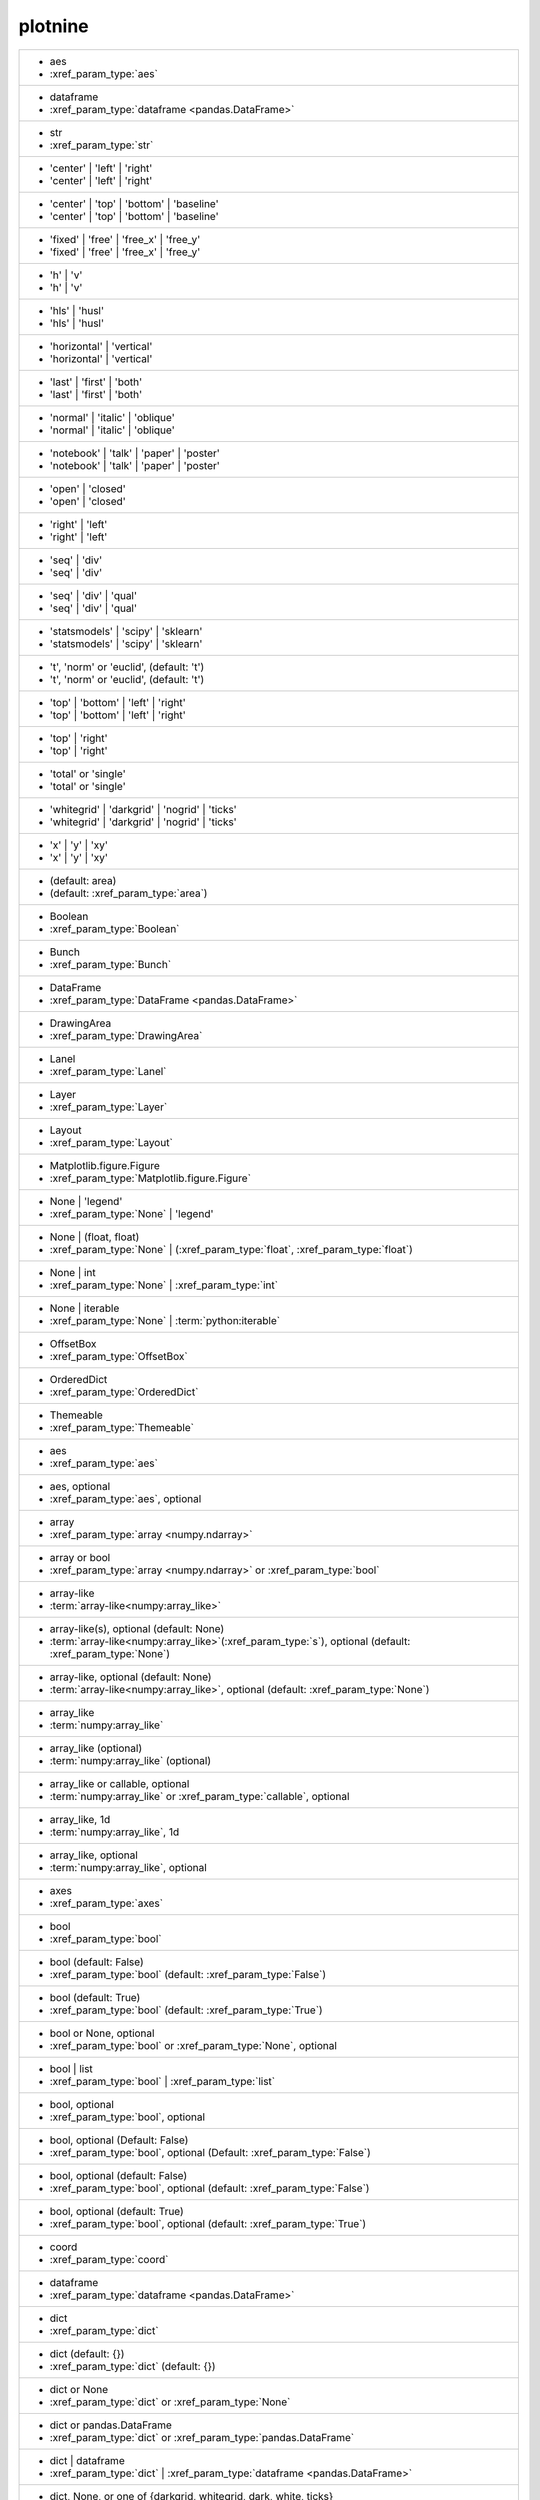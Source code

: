 plotnine
--------
+---------------------------------------------------------------------------------------------------------------------------------------------------------------------------------------------------------------------------+
| -  aes                                                                                                                                                                                                                    |
| -  :xref_param_type:`aes`                                                                                                                                                                                                 |
+---------------------------------------------------------------------------------------------------------------------------------------------------------------------------------------------------------------------------+
| -  dataframe                                                                                                                                                                                                              |
| -  :xref_param_type:`dataframe <pandas.DataFrame>`                                                                                                                                                                        |
+---------------------------------------------------------------------------------------------------------------------------------------------------------------------------------------------------------------------------+
| -  str                                                                                                                                                                                                                    |
| -  :xref_param_type:`str`                                                                                                                                                                                                 |
+---------------------------------------------------------------------------------------------------------------------------------------------------------------------------------------------------------------------------+
| - 'center' | 'left' | 'right'                                                                                                                                                                                             |
| - 'center' | 'left' | 'right'                                                                                                                                                                                             |
+---------------------------------------------------------------------------------------------------------------------------------------------------------------------------------------------------------------------------+
| - 'center' | 'top' | 'bottom' | 'baseline'                                                                                                                                                                                |
| - 'center' | 'top' | 'bottom' | 'baseline'                                                                                                                                                                                |
+---------------------------------------------------------------------------------------------------------------------------------------------------------------------------------------------------------------------------+
| - 'fixed' | 'free' | 'free_x' | 'free_y'                                                                                                                                                                                  |
| - 'fixed' | 'free' | 'free_x' | 'free_y'                                                                                                                                                                                  |
+---------------------------------------------------------------------------------------------------------------------------------------------------------------------------------------------------------------------------+
| - 'h' | 'v'                                                                                                                                                                                                               |
| - 'h' | 'v'                                                                                                                                                                                                               |
+---------------------------------------------------------------------------------------------------------------------------------------------------------------------------------------------------------------------------+
| - 'hls' | 'husl'                                                                                                                                                                                                          |
| - 'hls' | 'husl'                                                                                                                                                                                                          |
+---------------------------------------------------------------------------------------------------------------------------------------------------------------------------------------------------------------------------+
| - 'horizontal' | 'vertical'                                                                                                                                                                                               |
| - 'horizontal' | 'vertical'                                                                                                                                                                                               |
+---------------------------------------------------------------------------------------------------------------------------------------------------------------------------------------------------------------------------+
| - 'last' | 'first' | 'both'                                                                                                                                                                                               |
| - 'last' | 'first' | 'both'                                                                                                                                                                                               |
+---------------------------------------------------------------------------------------------------------------------------------------------------------------------------------------------------------------------------+
| - 'normal' | 'italic' | 'oblique'                                                                                                                                                                                         |
| - 'normal' | 'italic' | 'oblique'                                                                                                                                                                                         |
+---------------------------------------------------------------------------------------------------------------------------------------------------------------------------------------------------------------------------+
| - 'notebook' | 'talk' | 'paper' | 'poster'                                                                                                                                                                                |
| - 'notebook' | 'talk' | 'paper' | 'poster'                                                                                                                                                                                |
+---------------------------------------------------------------------------------------------------------------------------------------------------------------------------------------------------------------------------+
| - 'open' | 'closed'                                                                                                                                                                                                       |
| - 'open' | 'closed'                                                                                                                                                                                                       |
+---------------------------------------------------------------------------------------------------------------------------------------------------------------------------------------------------------------------------+
| - 'right' | 'left'                                                                                                                                                                                                        |
| - 'right' | 'left'                                                                                                                                                                                                        |
+---------------------------------------------------------------------------------------------------------------------------------------------------------------------------------------------------------------------------+
| - 'seq' | 'div'                                                                                                                                                                                                           |
| - 'seq' | 'div'                                                                                                                                                                                                           |
+---------------------------------------------------------------------------------------------------------------------------------------------------------------------------------------------------------------------------+
| - 'seq' | 'div' | 'qual'                                                                                                                                                                                                  |
| - 'seq' | 'div' | 'qual'                                                                                                                                                                                                  |
+---------------------------------------------------------------------------------------------------------------------------------------------------------------------------------------------------------------------------+
| - 'statsmodels' | 'scipy' | 'sklearn'                                                                                                                                                                                     |
| - 'statsmodels' | 'scipy' | 'sklearn'                                                                                                                                                                                     |
+---------------------------------------------------------------------------------------------------------------------------------------------------------------------------------------------------------------------------+
| - 't', 'norm' or 'euclid', (default: 't')                                                                                                                                                                                 |
| - 't', 'norm' or 'euclid', (default: 't')                                                                                                                                                                                 |
+---------------------------------------------------------------------------------------------------------------------------------------------------------------------------------------------------------------------------+
| - 'top' | 'bottom' | 'left' | 'right'                                                                                                                                                                                     |
| - 'top' | 'bottom' | 'left' | 'right'                                                                                                                                                                                     |
+---------------------------------------------------------------------------------------------------------------------------------------------------------------------------------------------------------------------------+
| - 'top' | 'right'                                                                                                                                                                                                         |
| - 'top' | 'right'                                                                                                                                                                                                         |
+---------------------------------------------------------------------------------------------------------------------------------------------------------------------------------------------------------------------------+
| - 'total' or 'single'                                                                                                                                                                                                     |
| - 'total' or 'single'                                                                                                                                                                                                     |
+---------------------------------------------------------------------------------------------------------------------------------------------------------------------------------------------------------------------------+
| - 'whitegrid' | 'darkgrid' | 'nogrid' | 'ticks'                                                                                                                                                                           |
| - 'whitegrid' | 'darkgrid' | 'nogrid' | 'ticks'                                                                                                                                                                           |
+---------------------------------------------------------------------------------------------------------------------------------------------------------------------------------------------------------------------------+
| - 'x' | 'y' | 'xy'                                                                                                                                                                                                        |
| - 'x' | 'y' | 'xy'                                                                                                                                                                                                        |
+---------------------------------------------------------------------------------------------------------------------------------------------------------------------------------------------------------------------------+
| - (default: area)                                                                                                                                                                                                         |
| - (default: :xref_param_type:`area`)                                                                                                                                                                                      |
+---------------------------------------------------------------------------------------------------------------------------------------------------------------------------------------------------------------------------+
| - Boolean                                                                                                                                                                                                                 |
| - :xref_param_type:`Boolean`                                                                                                                                                                                              |
+---------------------------------------------------------------------------------------------------------------------------------------------------------------------------------------------------------------------------+
| - Bunch                                                                                                                                                                                                                   |
| - :xref_param_type:`Bunch`                                                                                                                                                                                                |
+---------------------------------------------------------------------------------------------------------------------------------------------------------------------------------------------------------------------------+
| - DataFrame                                                                                                                                                                                                               |
| - :xref_param_type:`DataFrame <pandas.DataFrame>`                                                                                                                                                                         |
+---------------------------------------------------------------------------------------------------------------------------------------------------------------------------------------------------------------------------+
| - DrawingArea                                                                                                                                                                                                             |
| - :xref_param_type:`DrawingArea`                                                                                                                                                                                          |
+---------------------------------------------------------------------------------------------------------------------------------------------------------------------------------------------------------------------------+
| - Lanel                                                                                                                                                                                                                   |
| - :xref_param_type:`Lanel`                                                                                                                                                                                                |
+---------------------------------------------------------------------------------------------------------------------------------------------------------------------------------------------------------------------------+
| - Layer                                                                                                                                                                                                                   |
| - :xref_param_type:`Layer`                                                                                                                                                                                                |
+---------------------------------------------------------------------------------------------------------------------------------------------------------------------------------------------------------------------------+
| - Layout                                                                                                                                                                                                                  |
| - :xref_param_type:`Layout`                                                                                                                                                                                               |
+---------------------------------------------------------------------------------------------------------------------------------------------------------------------------------------------------------------------------+
| - Matplotlib.figure.Figure                                                                                                                                                                                                |
| - :xref_param_type:`Matplotlib.figure.Figure`                                                                                                                                                                             |
+---------------------------------------------------------------------------------------------------------------------------------------------------------------------------------------------------------------------------+
| - None | 'legend'                                                                                                                                                                                                         |
| - :xref_param_type:`None` | 'legend'                                                                                                                                                                                      |
+---------------------------------------------------------------------------------------------------------------------------------------------------------------------------------------------------------------------------+
| - None | (float, float)                                                                                                                                                                                                   |
| - :xref_param_type:`None` | (:xref_param_type:`float`, :xref_param_type:`float`)                                                                                                                                          |
+---------------------------------------------------------------------------------------------------------------------------------------------------------------------------------------------------------------------------+
| - None | int                                                                                                                                                                                                              |
| - :xref_param_type:`None` | :xref_param_type:`int`                                                                                                                                                                        |
+---------------------------------------------------------------------------------------------------------------------------------------------------------------------------------------------------------------------------+
| - None | iterable                                                                                                                                                                                                         |
| - :xref_param_type:`None` | :term:`python:iterable`                                                                                                                                                                       |
+---------------------------------------------------------------------------------------------------------------------------------------------------------------------------------------------------------------------------+
| - OffsetBox                                                                                                                                                                                                               |
| - :xref_param_type:`OffsetBox`                                                                                                                                                                                            |
+---------------------------------------------------------------------------------------------------------------------------------------------------------------------------------------------------------------------------+
| - OrderedDict                                                                                                                                                                                                             |
| - :xref_param_type:`OrderedDict`                                                                                                                                                                                          |
+---------------------------------------------------------------------------------------------------------------------------------------------------------------------------------------------------------------------------+
| - Themeable                                                                                                                                                                                                               |
| - :xref_param_type:`Themeable`                                                                                                                                                                                            |
+---------------------------------------------------------------------------------------------------------------------------------------------------------------------------------------------------------------------------+
| - aes                                                                                                                                                                                                                     |
| - :xref_param_type:`aes`                                                                                                                                                                                                  |
+---------------------------------------------------------------------------------------------------------------------------------------------------------------------------------------------------------------------------+
| - aes, optional                                                                                                                                                                                                           |
| - :xref_param_type:`aes`, optional                                                                                                                                                                                        |
+---------------------------------------------------------------------------------------------------------------------------------------------------------------------------------------------------------------------------+
| - array                                                                                                                                                                                                                   |
| - :xref_param_type:`array <numpy.ndarray>`                                                                                                                                                                                |
+---------------------------------------------------------------------------------------------------------------------------------------------------------------------------------------------------------------------------+
| - array or bool                                                                                                                                                                                                           |
| - :xref_param_type:`array <numpy.ndarray>` or :xref_param_type:`bool`                                                                                                                                                     |
+---------------------------------------------------------------------------------------------------------------------------------------------------------------------------------------------------------------------------+
| - array-like                                                                                                                                                                                                              |
| - :term:`array-like<numpy:array_like>`                                                                                                                                                                                    |
+---------------------------------------------------------------------------------------------------------------------------------------------------------------------------------------------------------------------------+
| - array-like(s), optional (default: None)                                                                                                                                                                                 |
| - :term:`array-like<numpy:array_like>`\(:xref_param_type:`s`), optional (default: :xref_param_type:`None`)                                                                                                                |
+---------------------------------------------------------------------------------------------------------------------------------------------------------------------------------------------------------------------------+
| - array-like, optional (default: None)                                                                                                                                                                                    |
| - :term:`array-like<numpy:array_like>`, optional (default: :xref_param_type:`None`)                                                                                                                                       |
+---------------------------------------------------------------------------------------------------------------------------------------------------------------------------------------------------------------------------+
| - array_like                                                                                                                                                                                                              |
| - :term:`numpy:array_like`                                                                                                                                                                                                |
+---------------------------------------------------------------------------------------------------------------------------------------------------------------------------------------------------------------------------+
| - array_like (optional)                                                                                                                                                                                                   |
| - :term:`numpy:array_like` (optional)                                                                                                                                                                                     |
+---------------------------------------------------------------------------------------------------------------------------------------------------------------------------------------------------------------------------+
| - array_like or callable, optional                                                                                                                                                                                        |
| - :term:`numpy:array_like` or :xref_param_type:`callable`, optional                                                                                                                                                       |
+---------------------------------------------------------------------------------------------------------------------------------------------------------------------------------------------------------------------------+
| - array_like, 1d                                                                                                                                                                                                          |
| - :term:`numpy:array_like`, 1d                                                                                                                                                                                            |
+---------------------------------------------------------------------------------------------------------------------------------------------------------------------------------------------------------------------------+
| - array_like, optional                                                                                                                                                                                                    |
| - :term:`numpy:array_like`, optional                                                                                                                                                                                      |
+---------------------------------------------------------------------------------------------------------------------------------------------------------------------------------------------------------------------------+
| - axes                                                                                                                                                                                                                    |
| - :xref_param_type:`axes`                                                                                                                                                                                                 |
+---------------------------------------------------------------------------------------------------------------------------------------------------------------------------------------------------------------------------+
| - bool                                                                                                                                                                                                                    |
| - :xref_param_type:`bool`                                                                                                                                                                                                 |
+---------------------------------------------------------------------------------------------------------------------------------------------------------------------------------------------------------------------------+
| - bool (default: False)                                                                                                                                                                                                   |
| - :xref_param_type:`bool` (default: :xref_param_type:`False`)                                                                                                                                                             |
+---------------------------------------------------------------------------------------------------------------------------------------------------------------------------------------------------------------------------+
| - bool (default: True)                                                                                                                                                                                                    |
| - :xref_param_type:`bool` (default: :xref_param_type:`True`)                                                                                                                                                              |
+---------------------------------------------------------------------------------------------------------------------------------------------------------------------------------------------------------------------------+
| - bool or None, optional                                                                                                                                                                                                  |
| - :xref_param_type:`bool` or :xref_param_type:`None`, optional                                                                                                                                                            |
+---------------------------------------------------------------------------------------------------------------------------------------------------------------------------------------------------------------------------+
| - bool | list                                                                                                                                                                                                             |
| - :xref_param_type:`bool` | :xref_param_type:`list`                                                                                                                                                                       |
+---------------------------------------------------------------------------------------------------------------------------------------------------------------------------------------------------------------------------+
| - bool, optional                                                                                                                                                                                                          |
| - :xref_param_type:`bool`, optional                                                                                                                                                                                       |
+---------------------------------------------------------------------------------------------------------------------------------------------------------------------------------------------------------------------------+
| - bool, optional (Default: False)                                                                                                                                                                                         |
| - :xref_param_type:`bool`, optional (Default: :xref_param_type:`False`)                                                                                                                                                   |
+---------------------------------------------------------------------------------------------------------------------------------------------------------------------------------------------------------------------------+
| - bool, optional (default: False)                                                                                                                                                                                         |
| - :xref_param_type:`bool`, optional (default: :xref_param_type:`False`)                                                                                                                                                   |
+---------------------------------------------------------------------------------------------------------------------------------------------------------------------------------------------------------------------------+
| - bool, optional (default: True)                                                                                                                                                                                          |
| - :xref_param_type:`bool`, optional (default: :xref_param_type:`True`)                                                                                                                                                    |
+---------------------------------------------------------------------------------------------------------------------------------------------------------------------------------------------------------------------------+
| - coord                                                                                                                                                                                                                   |
| - :xref_param_type:`coord`                                                                                                                                                                                                |
+---------------------------------------------------------------------------------------------------------------------------------------------------------------------------------------------------------------------------+
| - dataframe                                                                                                                                                                                                               |
| - :xref_param_type:`dataframe <pandas.DataFrame>`                                                                                                                                                                         |
+---------------------------------------------------------------------------------------------------------------------------------------------------------------------------------------------------------------------------+
| - dict                                                                                                                                                                                                                    |
| - :xref_param_type:`dict`                                                                                                                                                                                                 |
+---------------------------------------------------------------------------------------------------------------------------------------------------------------------------------------------------------------------------+
| - dict (default: {})                                                                                                                                                                                                      |
| - :xref_param_type:`dict` (default: {})                                                                                                                                                                                   |
+---------------------------------------------------------------------------------------------------------------------------------------------------------------------------------------------------------------------------+
| - dict or None                                                                                                                                                                                                            |
| - :xref_param_type:`dict` or :xref_param_type:`None`                                                                                                                                                                      |
+---------------------------------------------------------------------------------------------------------------------------------------------------------------------------------------------------------------------------+
| - dict or pandas.DataFrame                                                                                                                                                                                                |
| - :xref_param_type:`dict` or :xref_param_type:`pandas.DataFrame`                                                                                                                                                          |
+---------------------------------------------------------------------------------------------------------------------------------------------------------------------------------------------------------------------------+
| - dict | dataframe                                                                                                                                                                                                        |
| - :xref_param_type:`dict` | :xref_param_type:`dataframe <pandas.DataFrame>`                                                                                                                                               |
+---------------------------------------------------------------------------------------------------------------------------------------------------------------------------------------------------------------------------+
| - dict, None, or one of {darkgrid, whitegrid, dark, white, ticks}                                                                                                                                                         |
| - :xref_param_type:`dict`, :xref_param_type:`None`, or :xref_param_type:`one` of {:xref_param_type:`darkgrid`, :xref_param_type:`whitegrid`, :xref_param_type:`dark`, :xref_param_type:`white`, :xref_param_type:`ticks`} |
+---------------------------------------------------------------------------------------------------------------------------------------------------------------------------------------------------------------------------+
| - dict, None, or one of {paper, notebook, talk, poster}                                                                                                                                                                   |
| - :xref_param_type:`dict`, :xref_param_type:`None`, or :xref_param_type:`one` of {:xref_param_type:`paper`, :xref_param_type:`notebook`, :xref_param_type:`talk`, :xref_param_type:`poster`}                              |
+---------------------------------------------------------------------------------------------------------------------------------------------------------------------------------------------------------------------------+
| - dict, optional                                                                                                                                                                                                          |
| - :xref_param_type:`dict`, optional                                                                                                                                                                                       |
+---------------------------------------------------------------------------------------------------------------------------------------------------------------------------------------------------------------------------+
| - dict, optional (default: None)                                                                                                                                                                                          |
| - :xref_param_type:`dict`, optional (default: :xref_param_type:`None`)                                                                                                                                                    |
+---------------------------------------------------------------------------------------------------------------------------------------------------------------------------------------------------------------------------+
| - dict-like                                                                                                                                                                                                               |
| - dict-like                                                                                                                                                                                                               |
+---------------------------------------------------------------------------------------------------------------------------------------------------------------------------------------------------------------------------+
| - dict_like                                                                                                                                                                                                               |
| - :xref_param_type:`dict_like`                                                                                                                                                                                            |
+---------------------------------------------------------------------------------------------------------------------------------------------------------------------------------------------------------------------------+
| - element object                                                                                                                                                                                                          |
| - :xref_param_type:`element` :xref_param_type:`object`                                                                                                                                                                    |
+---------------------------------------------------------------------------------------------------------------------------------------------------------------------------------------------------------------------------+
| - element_line                                                                                                                                                                                                            |
| - :xref_param_type:`element_line`                                                                                                                                                                                         |
+---------------------------------------------------------------------------------------------------------------------------------------------------------------------------------------------------------------------------+
| - element_rect                                                                                                                                                                                                            |
| - :xref_param_type:`element_rect`                                                                                                                                                                                         |
+---------------------------------------------------------------------------------------------------------------------------------------------------------------------------------------------------------------------------+
| - element_text                                                                                                                                                                                                            |
| - :xref_param_type:`element_text`                                                                                                                                                                                         |
+---------------------------------------------------------------------------------------------------------------------------------------------------------------------------------------------------------------------------+
| - environment                                                                                                                                                                                                             |
| - :xref_param_type:`environment`                                                                                                                                                                                          |
+---------------------------------------------------------------------------------------------------------------------------------------------------------------------------------------------------------------------------+
| - float                                                                                                                                                                                                                   |
| - :xref_param_type:`float`                                                                                                                                                                                                |
+---------------------------------------------------------------------------------------------------------------------------------------------------------------------------------------------------------------------------+
| - float (default: 0)                                                                                                                                                                                                      |
| - :xref_param_type:`float` (default: 0)                                                                                                                                                                                   |
+---------------------------------------------------------------------------------------------------------------------------------------------------------------------------------------------------------------------------+
| - float (default: 0.5)                                                                                                                                                                                                    |
| - :xref_param_type:`float` (default: 0.5)                                                                                                                                                                                 |
+---------------------------------------------------------------------------------------------------------------------------------------------------------------------------------------------------------------------------+
| - float (default: 0.95)                                                                                                                                                                                                   |
| - :xref_param_type:`float` (default: 0.95)                                                                                                                                                                                |
+---------------------------------------------------------------------------------------------------------------------------------------------------------------------------------------------------------------------------+
| - float (default: 1)                                                                                                                                                                                                      |
| - :xref_param_type:`float` (default: 1)                                                                                                                                                                                   |
+---------------------------------------------------------------------------------------------------------------------------------------------------------------------------------------------------------------------------+
| - float (default: 2/3.)                                                                                                                                                                                                   |
| - :xref_param_type:`float` (default: 2/3.)                                                                                                                                                                                |
+---------------------------------------------------------------------------------------------------------------------------------------------------------------------------------------------------------------------------+
| - float (default: alpha = 0.05)                                                                                                                                                                                           |
| - :xref_param_type:`float` (default: :xref_param_type:`alpha` = 0.05)                                                                                                                                                     |
+---------------------------------------------------------------------------------------------------------------------------------------------------------------------------------------------------------------------------+
| - float or None, optional (default: 0.5)                                                                                                                                                                                  |
| - :xref_param_type:`float` or :xref_param_type:`None`, optional (default: 0.5)                                                                                                                                            |
+---------------------------------------------------------------------------------------------------------------------------------------------------------------------------------------------------------------------------+
| - float or tuple, optional (default: None)                                                                                                                                                                                |
| - :xref_param_type:`float` or :xref_param_type:`tuple`, optional (default: :xref_param_type:`None`)                                                                                                                       |
+---------------------------------------------------------------------------------------------------------------------------------------------------------------------------------------------------------------------------+
| - float, (default: None)                                                                                                                                                                                                  |
| - :xref_param_type:`float`, (default: :xref_param_type:`None`)                                                                                                                                                            |
+---------------------------------------------------------------------------------------------------------------------------------------------------------------------------------------------------------------------------+
| - float, optional                                                                                                                                                                                                         |
| - :xref_param_type:`float`, optional                                                                                                                                                                                      |
+---------------------------------------------------------------------------------------------------------------------------------------------------------------------------------------------------------------------------+
| - float, optional (Default: 0)                                                                                                                                                                                            |
| - :xref_param_type:`float`, optional (Default: 0)                                                                                                                                                                         |
+---------------------------------------------------------------------------------------------------------------------------------------------------------------------------------------------------------------------------+
| - float, optional (default None)                                                                                                                                                                                          |
| - :xref_param_type:`float`, optional (default :xref_param_type:`None`)                                                                                                                                                    |
+---------------------------------------------------------------------------------------------------------------------------------------------------------------------------------------------------------------------------+
| - float, optional (default: 0.25)                                                                                                                                                                                         |
| - :xref_param_type:`float`, optional (default: 0.25)                                                                                                                                                                      |
+---------------------------------------------------------------------------------------------------------------------------------------------------------------------------------------------------------------------------+
| - float, optional (default: 0.5)                                                                                                                                                                                          |
| - :xref_param_type:`float`, optional (default: 0.5)                                                                                                                                                                       |
+---------------------------------------------------------------------------------------------------------------------------------------------------------------------------------------------------------------------------+
| - float, optional (default: 0.7)                                                                                                                                                                                          |
| - :xref_param_type:`float`, optional (default: 0.7)                                                                                                                                                                       |
+---------------------------------------------------------------------------------------------------------------------------------------------------------------------------------------------------------------------------+
| - float, optional (default: 0.9)                                                                                                                                                                                          |
| - :xref_param_type:`float`, optional (default: 0.9)                                                                                                                                                                       |
+---------------------------------------------------------------------------------------------------------------------------------------------------------------------------------------------------------------------------+
| - float, optional (default: 0.95)                                                                                                                                                                                         |
| - :xref_param_type:`float`, optional (default: 0.95)                                                                                                                                                                      |
+---------------------------------------------------------------------------------------------------------------------------------------------------------------------------------------------------------------------------+
| - float, optional (default: 1)                                                                                                                                                                                            |
| - :xref_param_type:`float`, optional (default: 1)                                                                                                                                                                         |
+---------------------------------------------------------------------------------------------------------------------------------------------------------------------------------------------------------------------------+
| - float, optional (default: 1.5)                                                                                                                                                                                          |
| - :xref_param_type:`float`, optional (default: 1.5)                                                                                                                                                                       |
+---------------------------------------------------------------------------------------------------------------------------------------------------------------------------------------------------------------------------+
| - float, optional (default: 2)                                                                                                                                                                                            |
| - :xref_param_type:`float`, optional (default: 2)                                                                                                                                                                         |
+---------------------------------------------------------------------------------------------------------------------------------------------------------------------------------------------------------------------------+
| - float, optional (default: None)                                                                                                                                                                                         |
| - :xref_param_type:`float`, optional (default: :xref_param_type:`None`)                                                                                                                                                   |
+---------------------------------------------------------------------------------------------------------------------------------------------------------------------------------------------------------------------------+
| - formula | tuple | list                                                                                                                                                                                                  |
| - :xref_param_type:`formula` | :xref_param_type:`tuple` | :xref_param_type:`list`                                                                                                                                         |
+---------------------------------------------------------------------------------------------------------------------------------------------------------------------------------------------------------------------------+
| - function                                                                                                                                                                                                                |
| - :xref_param_type:`function`                                                                                                                                                                                             |
+---------------------------------------------------------------------------------------------------------------------------------------------------------------------------------------------------------------------------+
| - function | dict                                                                                                                                                                                                         |
| - :xref_param_type:`function` | :xref_param_type:`dict`                                                                                                                                                                   |
+---------------------------------------------------------------------------------------------------------------------------------------------------------------------------------------------------------------------------+
| - function | str                                                                                                                                                                                                          |
| - :xref_param_type:`function` | :xref_param_type:`str`                                                                                                                                                                    |
+---------------------------------------------------------------------------------------------------------------------------------------------------------------------------------------------------------------------------+
| - function, optional                                                                                                                                                                                                      |
| - :xref_param_type:`function`, optional                                                                                                                                                                                   |
+---------------------------------------------------------------------------------------------------------------------------------------------------------------------------------------------------------------------------+
| - function, optional (default: None)                                                                                                                                                                                      |
| - :xref_param_type:`function`, optional (default: :xref_param_type:`None`)                                                                                                                                                |
+---------------------------------------------------------------------------------------------------------------------------------------------------------------------------------------------------------------------------+
| - geom                                                                                                                                                                                                                    |
| - :xref_param_type:`geom`                                                                                                                                                                                                 |
+---------------------------------------------------------------------------------------------------------------------------------------------------------------------------------------------------------------------------+
| - geom, optional                                                                                                                                                                                                          |
| - :xref_param_type:`geom`, optional                                                                                                                                                                                       |
+---------------------------------------------------------------------------------------------------------------------------------------------------------------------------------------------------------------------------+
| - gglot                                                                                                                                                                                                                   |
| - :xref_param_type:`gglot`                                                                                                                                                                                                |
+---------------------------------------------------------------------------------------------------------------------------------------------------------------------------------------------------------------------------+
| - ggplot                                                                                                                                                                                                                  |
| - :xref_param_type:`ggplot`                                                                                                                                                                                               |
+---------------------------------------------------------------------------------------------------------------------------------------------------------------------------------------------------------------------------+
| - ggplot (optional)                                                                                                                                                                                                       |
| - :xref_param_type:`ggplot` (optional)                                                                                                                                                                                    |
+---------------------------------------------------------------------------------------------------------------------------------------------------------------------------------------------------------------------------+
| - int                                                                                                                                                                                                                     |
| - :xref_param_type:`int`                                                                                                                                                                                                  |
+---------------------------------------------------------------------------------------------------------------------------------------------------------------------------------------------------------------------------+
| - int (default: 80)                                                                                                                                                                                                       |
| - :xref_param_type:`int` (default: 80)                                                                                                                                                                                    |
+---------------------------------------------------------------------------------------------------------------------------------------------------------------------------------------------------------------------------+
| - int or array_like                                                                                                                                                                                                       |
| - :xref_param_type:`int` or :term:`numpy:array_like`                                                                                                                                                                      |
+---------------------------------------------------------------------------------------------------------------------------------------------------------------------------------------------------------------------------+
| - int or float                                                                                                                                                                                                            |
| - :xref_param_type:`int` or :xref_param_type:`float`                                                                                                                                                                      |
+---------------------------------------------------------------------------------------------------------------------------------------------------------------------------------------------------------------------------+
| - int or numpy.random.RandomState, optional                                                                                                                                                                               |
| - :xref_param_type:`int` or :xref_param_type:`numpy.random.RandomState`, optional                                                                                                                                         |
+---------------------------------------------------------------------------------------------------------------------------------------------------------------------------------------------------------------------------+
| - int or str (default: normal)                                                                                                                                                                                            |
| - :xref_param_type:`int` or :xref_param_type:`str` (default: :xref_param_type:`normal`)                                                                                                                                   |
+---------------------------------------------------------------------------------------------------------------------------------------------------------------------------------------------------------------------------+
| - int or tuple, optional (default: 30)                                                                                                                                                                                    |
| - :xref_param_type:`int` or :xref_param_type:`tuple`, optional (default: 30)                                                                                                                                              |
+---------------------------------------------------------------------------------------------------------------------------------------------------------------------------------------------------------------------------+
| - int | float                                                                                                                                                                                                             |
| - :xref_param_type:`int` | :xref_param_type:`float`                                                                                                                                                                       |
+---------------------------------------------------------------------------------------------------------------------------------------------------------------------------------------------------------------------------+
| - int | str                                                                                                                                                                                                               |
| - :xref_param_type:`int` | :xref_param_type:`str`                                                                                                                                                                         |
+---------------------------------------------------------------------------------------------------------------------------------------------------------------------------------------------------------------------------+
| - int, optional                                                                                                                                                                                                           |
| - :xref_param_type:`int`, optional                                                                                                                                                                                        |
+---------------------------------------------------------------------------------------------------------------------------------------------------------------------------------------------------------------------------+
| - int, optional (default: 101)                                                                                                                                                                                            |
| - :xref_param_type:`int`, optional (default: 101)                                                                                                                                                                         |
+---------------------------------------------------------------------------------------------------------------------------------------------------------------------------------------------------------------------------+
| - int, optional (default: 30)                                                                                                                                                                                             |
| - :xref_param_type:`int`, optional (default: 30)                                                                                                                                                                          |
+---------------------------------------------------------------------------------------------------------------------------------------------------------------------------------------------------------------------------+
| - int, optional (default: 51)                                                                                                                                                                                             |
| - :xref_param_type:`int`, optional (default: 51)                                                                                                                                                                          |
+---------------------------------------------------------------------------------------------------------------------------------------------------------------------------------------------------------------------------+
| - int, optional (default: None)                                                                                                                                                                                           |
| - :xref_param_type:`int`, optional (default: :xref_param_type:`None`)                                                                                                                                                     |
+---------------------------------------------------------------------------------------------------------------------------------------------------------------------------------------------------------------------------+
| - int, optional(default: 1024)                                                                                                                                                                                            |
| - :xref_param_type:`int`, optional(default: 1024)                                                                                                                                                                         |
+---------------------------------------------------------------------------------------------------------------------------------------------------------------------------------------------------------------------------+
| - int, optional(default: 64)                                                                                                                                                                                              |
| - :xref_param_type:`int`, optional(default: 64)                                                                                                                                                                           |
+---------------------------------------------------------------------------------------------------------------------------------------------------------------------------------------------------------------------------+
| - iterable                                                                                                                                                                                                                |
| - :term:`python:iterable`                                                                                                                                                                                                 |
+---------------------------------------------------------------------------------------------------------------------------------------------------------------------------------------------------------------------------+
| - iterable | float                                                                                                                                                                                                        |
| - :term:`python:iterable` | :xref_param_type:`float`                                                                                                                                                                      |
+---------------------------------------------------------------------------------------------------------------------------------------------------------------------------------------------------------------------------+
| - iterable | str                                                                                                                                                                                                          |
| - :term:`python:iterable` | :xref_param_type:`str`                                                                                                                                                                        |
+---------------------------------------------------------------------------------------------------------------------------------------------------------------------------------------------------------------------------+
| - layer                                                                                                                                                                                                                   |
| - :xref_param_type:`layer`                                                                                                                                                                                                |
+---------------------------------------------------------------------------------------------------------------------------------------------------------------------------------------------------------------------------+
| - list                                                                                                                                                                                                                    |
| - :xref_param_type:`list`                                                                                                                                                                                                 |
+---------------------------------------------------------------------------------------------------------------------------------------------------------------------------------------------------------------------------+
| - list of Path                                                                                                                                                                                                            |
| - :xref_param_type:`list` of :xref_param_type:`Path`                                                                                                                                                                      |
+---------------------------------------------------------------------------------------------------------------------------------------------------------------------------------------------------------------------------+
| - list of dataframes                                                                                                                                                                                                      |
| - :xref_param_type:`list` of :xref_param_type:`dataframes`                                                                                                                                                                |
+---------------------------------------------------------------------------------------------------------------------------------------------------------------------------------------------------------------------------+
| - list of guide_legend|guide_colorbar                                                                                                                                                                                     |
| - :xref_param_type:`list` of guide_legend|guide_colorbar                                                                                                                                                                  |
+---------------------------------------------------------------------------------------------------------------------------------------------------------------------------------------------------------------------------+
| - list of matplotlib.offsetbox.Offsetbox                                                                                                                                                                                  |
| - :xref_param_type:`list` of :xref_param_type:`matplotlib.offsetbox.Offsetbox`                                                                                                                                            |
+---------------------------------------------------------------------------------------------------------------------------------------------------------------------------------------------------------------------------+
| - list or callable or None                                                                                                                                                                                                |
| - :xref_param_type:`list` or :xref_param_type:`callable` or :xref_param_type:`None`                                                                                                                                       |
+---------------------------------------------------------------------------------------------------------------------------------------------------------------------------------------------------------------------------+
| - list or callable, optional                                                                                                                                                                                              |
| - :xref_param_type:`list` or :xref_param_type:`callable`, optional                                                                                                                                                        |
+---------------------------------------------------------------------------------------------------------------------------------------------------------------------------------------------------------------------------+
| - list | tuple                                                                                                                                                                                                            |
| - :xref_param_type:`list` | :xref_param_type:`tuple`                                                                                                                                                                      |
+---------------------------------------------------------------------------------------------------------------------------------------------------------------------------------------------------------------------------+
| - list, optional                                                                                                                                                                                                          |
| - :xref_param_type:`list`, optional                                                                                                                                                                                       |
+---------------------------------------------------------------------------------------------------------------------------------------------------------------------------------------------------------------------------+
| - list, very optional                                                                                                                                                                                                     |
| - :xref_param_type:`list`, :xref_param_type:`very` optional                                                                                                                                                               |
+---------------------------------------------------------------------------------------------------------------------------------------------------------------------------------------------------------------------------+
| - list-like                                                                                                                                                                                                               |
| - list-like                                                                                                                                                                                                               |
+---------------------------------------------------------------------------------------------------------------------------------------------------------------------------------------------------------------------------+
| - list-like | None                                                                                                                                                                                                        |
| - list-like | :xref_param_type:`None`                                                                                                                                                                                     |
+---------------------------------------------------------------------------------------------------------------------------------------------------------------------------------------------------------------------------+
| - maptlotplib.figure.Figure                                                                                                                                                                                               |
| - :xref_param_type:`maptlotplib.figure.Figure`                                                                                                                                                                            |
+---------------------------------------------------------------------------------------------------------------------------------------------------------------------------------------------------------------------------+
| - matplotlib.axes.Axes                                                                                                                                                                                                    |
| - :xref_param_type:`matplotlib.axes.Axes`                                                                                                                                                                                 |
+---------------------------------------------------------------------------------------------------------------------------------------------------------------------------------------------------------------------------+
| - matplotlib.figure.Figure                                                                                                                                                                                                |
| - :xref_param_type:`matplotlib.figure.Figure`                                                                                                                                                                             |
+---------------------------------------------------------------------------------------------------------------------------------------------------------------------------------------------------------------------------+
| - matplotlib.offsetbox.Offsetbox | None                                                                                                                                                                                   |
| - :xref_param_type:`matplotlib.offsetbox.Offsetbox` | :xref_param_type:`None`                                                                                                                                             |
+---------------------------------------------------------------------------------------------------------------------------------------------------------------------------------------------------------------------------+
| - namespace                                                                                                                                                                                                               |
| - :xref_param_type:`namespace`                                                                                                                                                                                            |
+---------------------------------------------------------------------------------------------------------------------------------------------------------------------------------------------------------------------------+
| - ndarray | tuple                                                                                                                                                                                                         |
| - :xref_param_type:`ndarray <numpy.ndarray>` | :xref_param_type:`tuple`                                                                                                                                                   |
+---------------------------------------------------------------------------------------------------------------------------------------------------------------------------------------------------------------------------+
| - np.array                                                                                                                                                                                                                |
| - :xref_param_type:`np.array`                                                                                                                                                                                             |
+---------------------------------------------------------------------------------------------------------------------------------------------------------------------------------------------------------------------------+
| - number, optional                                                                                                                                                                                                        |
| - :xref_param_type:`number`, optional                                                                                                                                                                                     |
+---------------------------------------------------------------------------------------------------------------------------------------------------------------------------------------------------------------------------+
| - numeric                                                                                                                                                                                                                 |
| - :xref_param_type:`numeric`                                                                                                                                                                                              |
+---------------------------------------------------------------------------------------------------------------------------------------------------------------------------------------------------------------------------+
| - numpy.array                                                                                                                                                                                                             |
| - :xref_param_type:`numpy.array`                                                                                                                                                                                          |
+---------------------------------------------------------------------------------------------------------------------------------------------------------------------------------------------------------------------------+
| - numpy.array or pandas.series                                                                                                                                                                                            |
| - :xref_param_type:`numpy.array` or :xref_param_type:`pandas.series`                                                                                                                                                      |
+---------------------------------------------------------------------------------------------------------------------------------------------------------------------------------------------------------------------------+
| - object                                                                                                                                                                                                                  |
| - :xref_param_type:`object`                                                                                                                                                                                               |
+---------------------------------------------------------------------------------------------------------------------------------------------------------------------------------------------------------------------------+
| - object or list                                                                                                                                                                                                          |
| - :xref_param_type:`object` or :xref_param_type:`list`                                                                                                                                                                    |
+---------------------------------------------------------------------------------------------------------------------------------------------------------------------------------------------------------------------------+
| - panda.DataFrame                                                                                                                                                                                                         |
| - :xref_param_type:`panda.DataFrame`                                                                                                                                                                                      |
+---------------------------------------------------------------------------------------------------------------------------------------------------------------------------------------------------------------------------+
| - pandas.DataFrame                                                                                                                                                                                                        |
| - :xref_param_type:`pandas.DataFrame`                                                                                                                                                                                     |
+---------------------------------------------------------------------------------------------------------------------------------------------------------------------------------------------------------------------------+
| - pandas.DataFrame, optional                                                                                                                                                                                              |
| - :xref_param_type:`pandas.DataFrame`, optional                                                                                                                                                                           |
+---------------------------------------------------------------------------------------------------------------------------------------------------------------------------------------------------------------------------+
| - pandas.Series                                                                                                                                                                                                           |
| - :xref_param_type:`pandas.Series`                                                                                                                                                                                        |
+---------------------------------------------------------------------------------------------------------------------------------------------------------------------------------------------------------------------------+
| - pandas.dataframe                                                                                                                                                                                                        |
| - :xref_param_type:`pandas.dataframe`                                                                                                                                                                                     |
+---------------------------------------------------------------------------------------------------------------------------------------------------------------------------------------------------------------------------+
| - pd.series | np.array                                                                                                                                                                                                    |
| - :xref_param_type:`pd.series` | :xref_param_type:`np.array`                                                                                                                                                              |
+---------------------------------------------------------------------------------------------------------------------------------------------------------------------------------------------------------------------------+
| - pd.series| np.array                                                                                                                                                                                                     |
| - pd.series| :xref_param_type:`np.array`                                                                                                                                                                                  |
+---------------------------------------------------------------------------------------------------------------------------------------------------------------------------------------------------------------------------+
| - plotnine.geoms.geom_path.arrow (default: None)                                                                                                                                                                          |
| - :xref_param_type:`plotnine.geoms.geom_path.arrow` (default: :xref_param_type:`None`)                                                                                                                                    |
+---------------------------------------------------------------------------------------------------------------------------------------------------------------------------------------------------------------------------+
| - plotnine.layout.Layout                                                                                                                                                                                                  |
| - :xref_param_type:`plotnine.layout.Layout`                                                                                                                                                                               |
+---------------------------------------------------------------------------------------------------------------------------------------------------------------------------------------------------------------------------+
| - position                                                                                                                                                                                                                |
| - :xref_param_type:`position`                                                                                                                                                                                             |
+---------------------------------------------------------------------------------------------------------------------------------------------------------------------------------------------------------------------------+
| - position, optional                                                                                                                                                                                                      |
| - :xref_param_type:`position`, optional                                                                                                                                                                                   |
+---------------------------------------------------------------------------------------------------------------------------------------------------------------------------------------------------------------------------+
| - regression result instance                                                                                                                                                                                              |
| - :xref_param_type:`regression` :xref_param_type:`result` :xref_param_type:`instance`                                                                                                                                     |
+---------------------------------------------------------------------------------------------------------------------------------------------------------------------------------------------------------------------------+
| - resolution of x                                                                                                                                                                                                         |
| - :xref_param_type:`resolution` of :xref_param_type:`x`                                                                                                                                                                   |
+---------------------------------------------------------------------------------------------------------------------------------------------------------------------------------------------------------------------------+
| - scalar                                                                                                                                                                                                                  |
| - :xref_param_type:`scalar`                                                                                                                                                                                               |
+---------------------------------------------------------------------------------------------------------------------------------------------------------------------------------------------------------------------------+
| - scalar or array_like (optional)                                                                                                                                                                                         |
| - :xref_param_type:`scalar` or :term:`numpy:array_like` (optional)                                                                                                                                                        |
+---------------------------------------------------------------------------------------------------------------------------------------------------------------------------------------------------------------------------+
| - scale                                                                                                                                                                                                                   |
| - :xref_param_type:`scale`                                                                                                                                                                                                |
+---------------------------------------------------------------------------------------------------------------------------------------------------------------------------------------------------------------------------+
| - series                                                                                                                                                                                                                  |
| - :xref_param_type:`series <pandas.Series>`                                                                                                                                                                               |
+---------------------------------------------------------------------------------------------------------------------------------------------------------------------------------------------------------------------------+
| - stat                                                                                                                                                                                                                    |
| - :xref_param_type:`stat`                                                                                                                                                                                                 |
+---------------------------------------------------------------------------------------------------------------------------------------------------------------------------------------------------------------------------+
| - stat, optional                                                                                                                                                                                                          |
| - :xref_param_type:`stat`, optional                                                                                                                                                                                       |
+---------------------------------------------------------------------------------------------------------------------------------------------------------------------------------------------------------------------------+
| - str                                                                                                                                                                                                                     |
| - :xref_param_type:`str`                                                                                                                                                                                                  |
+---------------------------------------------------------------------------------------------------------------------------------------------------------------------------------------------------------------------------+
| - str (default: None)                                                                                                                                                                                                     |
| - :xref_param_type:`str` (default: :xref_param_type:`None`)                                                                                                                                                               |
+---------------------------------------------------------------------------------------------------------------------------------------------------------------------------------------------------------------------------+
| - str (default: bl)                                                                                                                                                                                                       |
| - :xref_param_type:`str` (default: :xref_param_type:`bl`)                                                                                                                                                                 |
+---------------------------------------------------------------------------------------------------------------------------------------------------------------------------------------------------------------------------+
| - str (default: butt)                                                                                                                                                                                                     |
| - :xref_param_type:`str` (default: :xref_param_type:`butt`)                                                                                                                                                               |
+---------------------------------------------------------------------------------------------------------------------------------------------------------------------------------------------------------------------------+
| - str (default: center)                                                                                                                                                                                                   |
| - :xref_param_type:`str` (default: :xref_param_type:`center`)                                                                                                                                                             |
+---------------------------------------------------------------------------------------------------------------------------------------------------------------------------------------------------------------------------+
| - str (default: norm)                                                                                                                                                                                                     |
| - :xref_param_type:`str` (default: :xref_param_type:`norm`)                                                                                                                                                               |
+---------------------------------------------------------------------------------------------------------------------------------------------------------------------------------------------------------------------------+
| - str (default: normal)                                                                                                                                                                                                   |
| - :xref_param_type:`str` (default: :xref_param_type:`normal`)                                                                                                                                                             |
+---------------------------------------------------------------------------------------------------------------------------------------------------------------------------------------------------------------------------+
| - str (default: round)                                                                                                                                                                                                    |
| - :xref_param_type:`str` (default: :xref_param_type:`round`)                                                                                                                                                              |
+---------------------------------------------------------------------------------------------------------------------------------------------------------------------------------------------------------------------------+
| - str (default: up)                                                                                                                                                                                                       |
| - :xref_param_type:`str` (default: :xref_param_type:`up`)                                                                                                                                                                 |
+---------------------------------------------------------------------------------------------------------------------------------------------------------------------------------------------------------------------------+
| - str or None                                                                                                                                                                                                             |
| - :xref_param_type:`str` or :xref_param_type:`None`                                                                                                                                                                       |
+---------------------------------------------------------------------------------------------------------------------------------------------------------------------------------------------------------------------------+
| - str or callable, optional (default: 'auto')                                                                                                                                                                             |
| - :xref_param_type:`str` or :xref_param_type:`callable`, optional (default: 'auto')                                                                                                                                       |
+---------------------------------------------------------------------------------------------------------------------------------------------------------------------------------------------------------------------------+
| - str or file                                                                                                                                                                                                             |
| - :xref_param_type:`str` or :xref_param_type:`file`                                                                                                                                                                       |
+---------------------------------------------------------------------------------------------------------------------------------------------------------------------------------------------------------------------------+
| - str or float, optional (default: 'normal_reference')                                                                                                                                                                    |
| - :xref_param_type:`str` or :xref_param_type:`float`, optional (default: 'normal_reference')                                                                                                                              |
+---------------------------------------------------------------------------------------------------------------------------------------------------------------------------------------------------------------------------+
| - str or function, optional                                                                                                                                                                                               |
| - :xref_param_type:`str` or :xref_param_type:`function`, optional                                                                                                                                                         |
+---------------------------------------------------------------------------------------------------------------------------------------------------------------------------------------------------------------------------+
| - str or tuple                                                                                                                                                                                                            |
| - :xref_param_type:`str` or :xref_param_type:`tuple`                                                                                                                                                                      |
+---------------------------------------------------------------------------------------------------------------------------------------------------------------------------------------------------------------------------+
| - str or tuple, optional                                                                                                                                                                                                  |
| - :xref_param_type:`str` or :xref_param_type:`tuple`, optional                                                                                                                                                            |
+---------------------------------------------------------------------------------------------------------------------------------------------------------------------------------------------------------------------------+
| - str or tuple, optional (default: None)                                                                                                                                                                                  |
| - :xref_param_type:`str` or :xref_param_type:`tuple`, optional (default: :xref_param_type:`None`)                                                                                                                         |
+---------------------------------------------------------------------------------------------------------------------------------------------------------------------------------------------------------------------------+
| - str | None                                                                                                                                                                                                              |
| - :xref_param_type:`str` | :xref_param_type:`None`                                                                                                                                                                        |
+---------------------------------------------------------------------------------------------------------------------------------------------------------------------------------------------------------------------------+
| - str | array_like                                                                                                                                                                                                        |
| - :xref_param_type:`str` | :term:`numpy:array_like`                                                                                                                                                                       |
+---------------------------------------------------------------------------------------------------------------------------------------------------------------------------------------------------------------------------+
| - str | array_like | scalar | str-expression                                                                                                                                                                              |
| - :xref_param_type:`str` | :term:`numpy:array_like` | :xref_param_type:`scalar` | str-expression                                                                                                                          |
+---------------------------------------------------------------------------------------------------------------------------------------------------------------------------------------------------------------------------+
| - str | float                                                                                                                                                                                                             |
| - :xref_param_type:`str` | :xref_param_type:`float`                                                                                                                                                                       |
+---------------------------------------------------------------------------------------------------------------------------------------------------------------------------------------------------------------------------+
| - str | function                                                                                                                                                                                                          |
| - :xref_param_type:`str` | :xref_param_type:`function`                                                                                                                                                                    |
+---------------------------------------------------------------------------------------------------------------------------------------------------------------------------------------------------------------------------+
| - str | function | None                                                                                                                                                                                                   |
| - :xref_param_type:`str` | :xref_param_type:`function` | :xref_param_type:`None`                                                                                                                                          |
+---------------------------------------------------------------------------------------------------------------------------------------------------------------------------------------------------------------------------+
| - str | list                                                                                                                                                                                                              |
| - :xref_param_type:`str` | :xref_param_type:`list`                                                                                                                                                                        |
+---------------------------------------------------------------------------------------------------------------------------------------------------------------------------------------------------------------------------+
| - str | list of str                                                                                                                                                                                                       |
| - :xref_param_type:`str` | :xref_param_type:`list` of :xref_param_type:`str`                                                                                                                                              |
+---------------------------------------------------------------------------------------------------------------------------------------------------------------------------------------------------------------------------+
| - str | trans                                                                                                                                                                                                             |
| - :xref_param_type:`str` | :xref_param_type:`trans`                                                                                                                                                                       |
+---------------------------------------------------------------------------------------------------------------------------------------------------------------------------------------------------------------------------+
| - str | tuple                                                                                                                                                                                                             |
| - :xref_param_type:`str` | :xref_param_type:`tuple`                                                                                                                                                                       |
+---------------------------------------------------------------------------------------------------------------------------------------------------------------------------------------------------------------------------+
| - str | tuple | list                                                                                                                                                                                                      |
| - :xref_param_type:`str` | :xref_param_type:`tuple` | :xref_param_type:`list`                                                                                                                                             |
+---------------------------------------------------------------------------------------------------------------------------------------------------------------------------------------------------------------------------+
| - str, optional                                                                                                                                                                                                           |
| - :xref_param_type:`str`, optional                                                                                                                                                                                        |
+---------------------------------------------------------------------------------------------------------------------------------------------------------------------------------------------------------------------------+
| - str, optional (Default: 'red')                                                                                                                                                                                          |
| - :xref_param_type:`str`, optional (Default: 'red')                                                                                                                                                                       |
+---------------------------------------------------------------------------------------------------------------------------------------------------------------------------------------------------------------------------+
| - str, optional (default: 'gaussian')                                                                                                                                                                                     |
| - :xref_param_type:`str`, optional (default: 'gaussian')                                                                                                                                                                  |
+---------------------------------------------------------------------------------------------------------------------------------------------------------------------------------------------------------------------------+
| - str, optional (default: 'y ~ x')                                                                                                                                                                                        |
| - :xref_param_type:`str`, optional (default: 'y ~ x')                                                                                                                                                                     |
+---------------------------------------------------------------------------------------------------------------------------------------------------------------------------------------------------------------------------+
| - str, optional (default: bygroup)                                                                                                                                                                                        |
| - :xref_param_type:`str`, optional (default: :xref_param_type:`bygroup`)                                                                                                                                                  |
+---------------------------------------------------------------------------------------------------------------------------------------------------------------------------------------------------------------------------+
| - str, optional (default: dotdensity)                                                                                                                                                                                     |
| - :xref_param_type:`str`, optional (default: :xref_param_type:`dotdensity`)                                                                                                                                               |
+---------------------------------------------------------------------------------------------------------------------------------------------------------------------------------------------------------------------------+
| - str, optional (default: hv)                                                                                                                                                                                             |
| - :xref_param_type:`str`, optional (default: :xref_param_type:`hv`)                                                                                                                                                       |
+---------------------------------------------------------------------------------------------------------------------------------------------------------------------------------------------------------------------------+
| - str, optional (default: o)                                                                                                                                                                                              |
| - :xref_param_type:`str`, optional (default: :xref_param_type:`o`)                                                                                                                                                        |
+---------------------------------------------------------------------------------------------------------------------------------------------------------------------------------------------------------------------------+
| - str, optional (default: right)                                                                                                                                                                                          |
| - :xref_param_type:`str`, optional (default: :xref_param_type:`right`)                                                                                                                                                    |
+---------------------------------------------------------------------------------------------------------------------------------------------------------------------------------------------------------------------------+
| - str, optional (default: round)                                                                                                                                                                                          |
| - :xref_param_type:`str`, optional (default: :xref_param_type:`round`)                                                                                                                                                    |
+---------------------------------------------------------------------------------------------------------------------------------------------------------------------------------------------------------------------------+
| - str, optional (default: x)                                                                                                                                                                                              |
| - :xref_param_type:`str`, optional (default: :xref_param_type:`x`)                                                                                                                                                        |
+---------------------------------------------------------------------------------------------------------------------------------------------------------------------------------------------------------------------------+
| - string                                                                                                                                                                                                                  |
| - :xref_param_type:`string <str>`                                                                                                                                                                                         |
+---------------------------------------------------------------------------------------------------------------------------------------------------------------------------------------------------------------------------+
| - string or dict                                                                                                                                                                                                          |
| - :xref_param_type:`string <str>` or :xref_param_type:`dict`                                                                                                                                                              |
+---------------------------------------------------------------------------------------------------------------------------------------------------------------------------------------------------------------------------+
| - string or sequence                                                                                                                                                                                                      |
| - :xref_param_type:`string <str>` or :term:`python:sequence`                                                                                                                                                              |
+---------------------------------------------------------------------------------------------------------------------------------------------------------------------------------------------------------------------------+
| - theme                                                                                                                                                                                                                   |
| - :xref_param_type:`theme`                                                                                                                                                                                                |
+---------------------------------------------------------------------------------------------------------------------------------------------------------------------------------------------------------------------------+
| - tup                                                                                                                                                                                                                     |
| - :xref_param_type:`tup`                                                                                                                                                                                                  |
+---------------------------------------------------------------------------------------------------------------------------------------------------------------------------------------------------------------------------+
| - tuple                                                                                                                                                                                                                   |
| - :xref_param_type:`tuple`                                                                                                                                                                                                |
+---------------------------------------------------------------------------------------------------------------------------------------------------------------------------------------------------------------------------+
| - tuple (default: None)                                                                                                                                                                                                   |
| - :xref_param_type:`tuple` (default: :xref_param_type:`None`)                                                                                                                                                             |
+---------------------------------------------------------------------------------------------------------------------------------------------------------------------------------------------------------------------------+
| - tuple or dict (default: None)                                                                                                                                                                                           |
| - :xref_param_type:`tuple` or :xref_param_type:`dict` (default: :xref_param_type:`None`)                                                                                                                                  |
+---------------------------------------------------------------------------------------------------------------------------------------------------------------------------------------------------------------------------+
| - tuple, optional                                                                                                                                                                                                         |
| - :xref_param_type:`tuple`, optional                                                                                                                                                                                      |
+---------------------------------------------------------------------------------------------------------------------------------------------------------------------------------------------------------------------------+
| - tuple, optional (default: (-np.inf, np.inf))                                                                                                                                                                            |
| - :xref_param_type:`tuple`, optional (default: (-np.inf, :xref_param_type:`np.inf`))                                                                                                                                      |
+---------------------------------------------------------------------------------------------------------------------------------------------------------------------------------------------------------------------------+
| - tuple, optional (default: (0.25, 0.5, 0.75))                                                                                                                                                                            |
| - :xref_param_type:`tuple`, optional (default: (0.25, 0.5, 0.75))                                                                                                                                                         |
+---------------------------------------------------------------------------------------------------------------------------------------------------------------------------------------------------------------------------+
| - type                                                                                                                                                                                                                    |
| - :xref_param_type:`type`                                                                                                                                                                                                 |
+---------------------------------------------------------------------------------------------------------------------------------------------------------------------------------------------------------------------------+
| - {'in', 'out', 'inout'}                                                                                                                                                                                                  |
| - {'in', 'out', 'inout'}                                                                                                                                                                                                  |
+---------------------------------------------------------------------------------------------------------------------------------------------------------------------------------------------------------------------------+
| - {'vertical', 'horizontal'}                                                                                                                                                                                              |
| - {'vertical', 'horizontal'}                                                                                                                                                                                              |
+---------------------------------------------------------------------------------------------------------------------------------------------------------------------------------------------------------------------------+